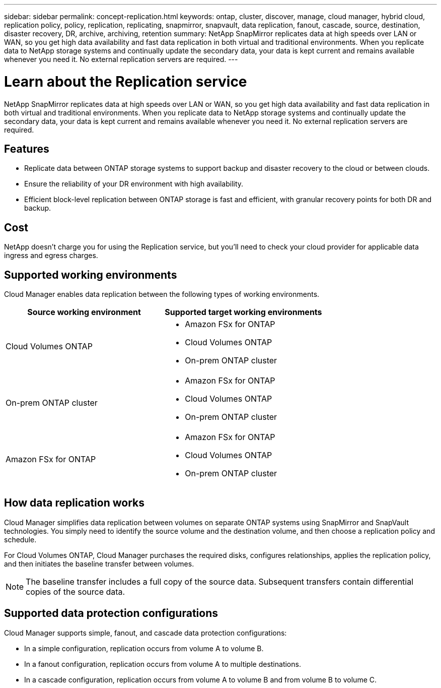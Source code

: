 ---
sidebar: sidebar
permalink: concept-replication.html
keywords: ontap, cluster, discover, manage, cloud manager, hybrid cloud, replication policy, policy, replication, replicating, snapmirror, snapvault, data replication, fanout, cascade, source, destination, disaster recovery, DR, archive, archiving, retention
summary: NetApp SnapMirror replicates data at high speeds over LAN or WAN, so you get high data availability and fast data replication in both virtual and traditional environments. When you replicate data to NetApp storage systems and continually update the secondary data, your data is kept current and remains available whenever you need it. No external replication servers are required.
---

= Learn about the Replication service
:hardbreaks:
:nofooter:
:icons: font
:linkattrs:
:imagesdir: ./media/

[.lead]
NetApp SnapMirror replicates data at high speeds over LAN or WAN, so you get high data availability and fast data replication in both virtual and traditional environments. When you replicate data to NetApp storage systems and continually update the secondary data, your data is kept current and remains available whenever you need it. No external replication servers are required.

== Features

* Replicate data between ONTAP storage systems to support backup and disaster recovery to the cloud or between clouds.

* Ensure the reliability of your DR environment with high availability.

* Efficient block-level replication between ONTAP storage is fast and efficient, with granular recovery points for both DR and backup.

== Cost

NetApp doesn't charge you for using the Replication service, but you'll need to check your cloud provider for applicable data ingress and egress charges.

== Supported working environments

Cloud Manager enables data replication between the following types of working environments.

[cols=2*,options="header",cols="30,30"]
|===
| Source working environment
| Supported target working environments

| Cloud Volumes ONTAP a|

* Amazon FSx for ONTAP
* Cloud Volumes ONTAP
* On-prem ONTAP cluster

| On-prem ONTAP cluster a|

* Amazon FSx for ONTAP
* Cloud Volumes ONTAP
* On-prem ONTAP cluster

| Amazon FSx for ONTAP a|

* Amazon FSx for ONTAP
* Cloud Volumes ONTAP
* On-prem ONTAP cluster

|===

== How data replication works

Cloud Manager simplifies data replication between volumes on separate ONTAP systems using SnapMirror and SnapVault technologies. You simply need to identify the source volume and the destination volume, and then choose a replication policy and schedule.

For Cloud Volumes ONTAP, Cloud Manager purchases the required disks, configures relationships, applies the replication policy, and then initiates the baseline transfer between volumes.

NOTE: The baseline transfer includes a full copy of the source data. Subsequent transfers contain differential copies of the source data.

== Supported data protection configurations

Cloud Manager supports simple, fanout, and cascade data protection configurations:

* In a simple configuration, replication occurs from volume A to volume B.

* In a fanout configuration, replication occurs from volume A to multiple destinations.

* In a cascade configuration, replication occurs from volume A to volume B and from volume B to volume C.
